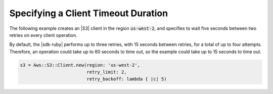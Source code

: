 .. Copyright 2010-2018 Amazon.com, Inc. or its affiliates. All Rights Reserved.

   This work is licensed under a Creative Commons Attribution-NonCommercial-ShareAlike 4.0
   International License (the "License"). You may not use this file except in compliance with the
   License. A copy of the License is located at http://creativecommons.org/licenses/by-nc-sa/4.0/.

   This file is distributed on an "AS IS" BASIS, WITHOUT WARRANTIES OR CONDITIONS OF ANY KIND,
   either express or implied. See the License for the specific language governing permissions and
   limitations under the License.

.. _aws-ruby-sdk-timeout-duration:

####################################
Specifying a Client Timeout Duration
####################################

.. meta::
    :description:
        Learn how to specify client timeout duractions using the AWS SDK for Ruby.
    :keywords: AWS SDK for Ruby

The following example creates an |S3| client in the region :code:`us-west-2`, and specifies to
wait five seconds between two retries on every client operation.

By default, the |sdk-ruby| performs up to three retries, with 15 seconds between retries,
for a total of up to four attempts. Therefore, an operation could take up to 60 seconds to time out,
so the example could take up to 15 seconds to time out.

.. code-block:: ruby

    s3 = Aws::S3::Client.new(region: 'us-west-2',
                             retry_limit: 2,
			     retry_backoff: lambda { |c| 5)
